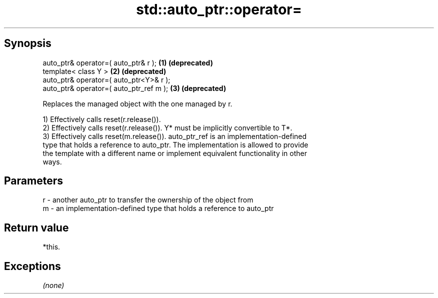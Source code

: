 .TH std::auto_ptr::operator= 3 "Jun 28 2014" "2.0 | http://cppreference.com" "C++ Standard Libary"
.SH Synopsis
   auto_ptr& operator=( auto_ptr& r );    \fB(1)\fP \fB(deprecated)\fP
   template< class Y >                    \fB(2)\fP \fB(deprecated)\fP
   auto_ptr& operator=( auto_ptr<Y>& r );
   auto_ptr& operator=( auto_ptr_ref m ); \fB(3)\fP \fB(deprecated)\fP

   Replaces the managed object with the one managed by r.

   1) Effectively calls reset(r.release()).
   2) Effectively calls reset(r.release()). Y* must be implicitly convertible to T*.
   3) Effectively calls reset(m.release()). auto_ptr_ref is an implementation-defined
   type that holds a reference to auto_ptr. The implementation is allowed to provide
   the template with a different name or implement equivalent functionality in other
   ways.

.SH Parameters

   r - another auto_ptr to transfer the ownership of the object from
   m - an implementation-defined type that holds a reference to auto_ptr

.SH Return value

   *this.

.SH Exceptions

   \fI(none)\fP
